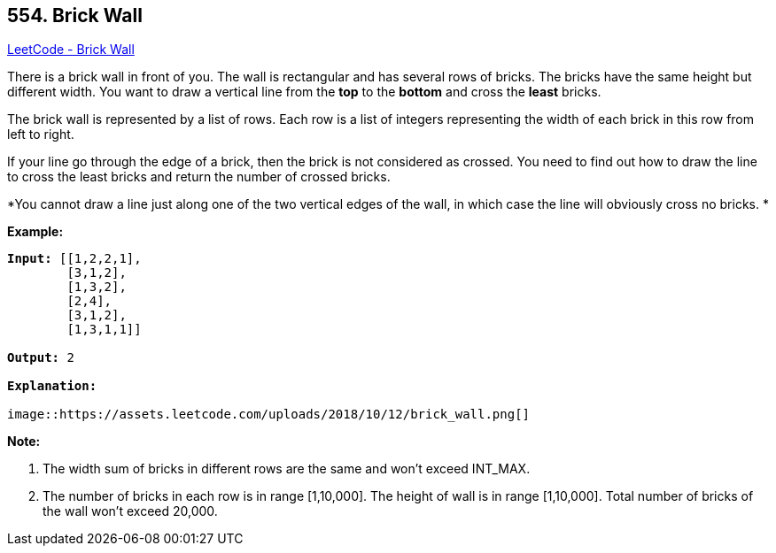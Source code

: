 == 554. Brick Wall

https://leetcode.com/problems/brick-wall/[LeetCode - Brick Wall]

There is a brick wall in front of you. The wall is rectangular and has several rows of bricks. The bricks have the same height but different width. You want to draw a vertical line from the *top* to the *bottom* and cross the *least* bricks.

The brick wall is represented by a list of rows. Each row is a list of integers representing the width of each brick in this row from left to right.

If your line go through the edge of a brick, then the brick is not considered as crossed. You need to find out how to draw the line to cross the least bricks and return the number of crossed bricks.

*You cannot draw a line just along one of the two vertical edges of the wall, in which case the line will obviously cross no bricks. *

 

*Example:*

[subs="verbatim,quotes,macros"]
----
*Input:* [[1,2,2,1],
        [3,1,2],
        [1,3,2],
        [2,4],
        [3,1,2],
        [1,3,1,1]]

*Output:* 2

*Explanation:* 

image::https://assets.leetcode.com/uploads/2018/10/12/brick_wall.png[]
----

 

*Note:*


. The width sum of bricks in different rows are the same and won't exceed INT_MAX.
. The number of bricks in each row is in range [1,10,000]. The height of wall is in range [1,10,000]. Total number of bricks of the wall won't exceed 20,000.


